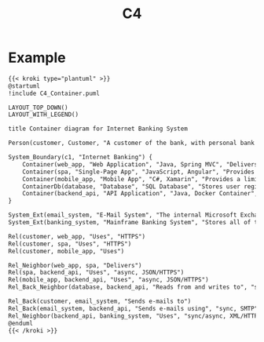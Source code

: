 #+title: C4


* Example

#+begin_src markdown :async :exports both :results output
{{< kroki type="plantuml" >}}
@startuml
!include C4_Container.puml

LAYOUT_TOP_DOWN()
LAYOUT_WITH_LEGEND()

title Container diagram for Internet Banking System

Person(customer, Customer, "A customer of the bank, with personal bank accounts")

System_Boundary(c1, "Internet Banking") {
    Container(web_app, "Web Application", "Java, Spring MVC", "Delivers the static content and the Internet banking SPA")
    Container(spa, "Single-Page App", "JavaScript, Angular", "Provides all the Internet banking functionality to cutomers via their web browser")
    Container(mobile_app, "Mobile App", "C#, Xamarin", "Provides a limited subset of the Internet banking functionality to customers via their mobile device")
    ContainerDb(database, "Database", "SQL Database", "Stores user registraion information, hased auth credentials, access logs, etc.")
    Container(backend_api, "API Application", "Java, Docker Container", "Provides Internet banking functionality via API")
}

System_Ext(email_system, "E-Mail System", "The internal Microsoft Exchange system")
System_Ext(banking_system, "Mainframe Banking System", "Stores all of the core banking information about customers, accounts, transactions, etc.")

Rel(customer, web_app, "Uses", "HTTPS")
Rel(customer, spa, "Uses", "HTTPS")
Rel(customer, mobile_app, "Uses")

Rel_Neighbor(web_app, spa, "Delivers")
Rel(spa, backend_api, "Uses", "async, JSON/HTTPS")
Rel(mobile_app, backend_api, "Uses", "async, JSON/HTTPS")
Rel_Back_Neighbor(database, backend_api, "Reads from and writes to", "sync, JDBC")

Rel_Back(customer, email_system, "Sends e-mails to")
Rel_Back(email_system, backend_api, "Sends e-mails using", "sync, SMTP")
Rel_Neighbor(backend_api, banking_system, "Uses", "sync/async, XML/HTTPS")
@enduml
{{< /kroki >}}
#+end_src
